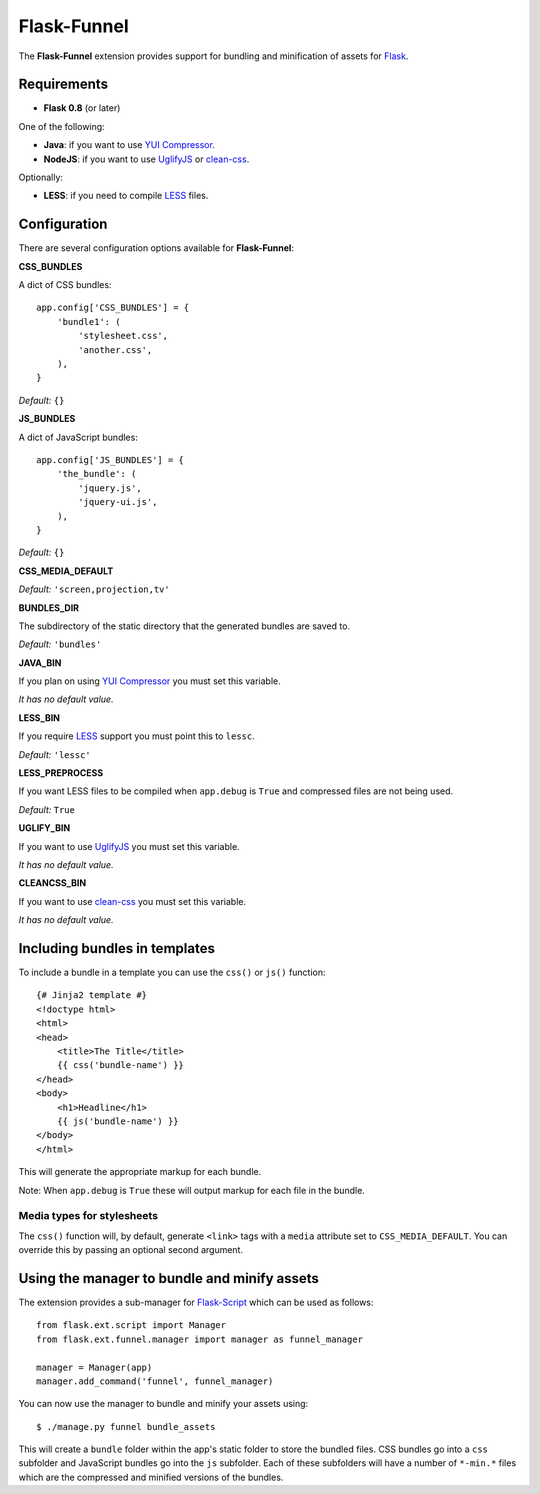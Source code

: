 Flask-Funnel
============

The **Flask-Funnel** extension provides support for bundling and minification of
assets for `Flask`_.


Requirements
------------

* **Flask 0.8** (or later)

One of the following:

* **Java**: if you want to use `YUI Compressor`_.
* **NodeJS**: if you want to use `UglifyJS`_ or `clean-css`_.

Optionally:

* **LESS**: if you need to compile `LESS`_ files.


Configuration
-------------

There are several configuration options available for **Flask-Funnel**:

**CSS_BUNDLES**

A dict of CSS bundles::

    app.config['CSS_BUNDLES'] = {
        'bundle1': (
            'stylesheet.css',
            'another.css',
        ),
    }

*Default:* ``{}``

**JS_BUNDLES**

A dict of JavaScript bundles::

    app.config['JS_BUNDLES'] = {
        'the_bundle': (
            'jquery.js',
            'jquery-ui.js',
        ),
    }

*Default:* ``{}``

**CSS_MEDIA_DEFAULT**

*Default:* ``'screen,projection,tv'``

**BUNDLES_DIR**

The subdirectory of the static directory that the generated bundles are saved
to.

*Default:* ``'bundles'``

**JAVA_BIN**

If you plan on using `YUI Compressor`_ you must set this variable.

*It has no default value.*

**LESS_BIN**

If you require `LESS`_ support you must point this to ``lessc``.

*Default:* ``'lessc'``

**LESS_PREPROCESS**

If you want LESS files to be compiled when ``app.debug`` is ``True`` and
compressed files are not being used.

*Default:* ``True``

**UGLIFY_BIN**

If you want to use `UglifyJS`_ you must set this variable.

*It has no default value.*

**CLEANCSS_BIN**

If you want to use `clean-css`_ you must set this variable.

*It has no default value.*


Including bundles in templates
------------------------------

To include a bundle in a template you can use the ``css()``  or ``js()``
function::

    {# Jinja2 template #}
    <!doctype html>
    <html>
    <head>
        <title>The Title</title>
        {{ css('bundle-name') }}
    </head>
    <body>
        <h1>Headline</h1>
        {{ js('bundle-name') }}
    </body>
    </html>

This will generate the appropriate markup for each bundle.

Note: When ``app.debug`` is ``True`` these will output markup for each file in
the bundle.

Media types for stylesheets
...........................

The ``css()`` function will, by default, generate ``<link>`` tags with a
``media`` attribute set to ``CSS_MEDIA_DEFAULT``. You can override this by
passing an optional second argument.


Using the manager to bundle and minify assets
---------------------------------------------

The extension provides a sub-manager for `Flask-Script`_ which can be used as
follows::

    from flask.ext.script import Manager
    from flask.ext.funnel.manager import manager as funnel_manager

    manager = Manager(app)
    manager.add_command('funnel', funnel_manager)

You can now use the manager to bundle and minify your assets using::

    $ ./manage.py funnel bundle_assets

This will create a ``bundle`` folder within the app's static folder to store the
bundled files. CSS bundles go into a ``css`` subfolder and JavaScript bundles go
into the ``js`` subfolder. Each of these subfolders will have a number of
``*-min.*`` files which are the compressed and minified versions of the bundles.


.. _clean-css: http://github.com/GoalSmashers/clean-css
.. _Flask: http://flask.pocoo.org/
.. _Flask-Script: http://github.com/techniq/flask-script
.. _GitHub: http://github.com/rehandalal/flask-funnel
.. _LESS: http://lesscss.org/
.. _UglifyJS: http://github.com/mishoo/UglifyJS
.. _YUI Compressor: http://github.com/yui/yuicompressor